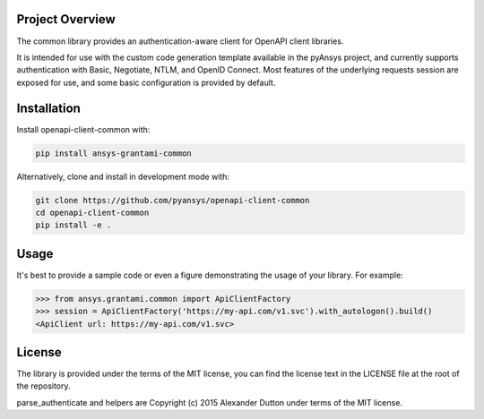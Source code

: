 Project Overview
----------------
The common library provides an authentication-aware client for OpenAPI client libraries.

It is intended for use with the custom code generation template available in the pyAnsys project, 
and currently supports authentication with Basic, Negotiate, NTLM, and OpenID Connect. Most features 
of the underlying requests session are exposed for use, and some basic configuration is provided by 
default.


Installation
------------

Install openapi-client-common with:

.. code::

   pip install ansys-grantami-common

Alternatively, clone and install in development mode with:

.. code::

   git clone https://github.com/pyansys/openapi-client-common
   cd openapi-client-common
   pip install -e .


Usage
-----
It's best to provide a sample code or even a figure demonstrating the usage of your library.  For example:

.. code:: python

   >>> from ansys.grantami.common import ApiClientFactory
   >>> session = ApiClientFactory('https://my-api.com/v1.svc').with_autologon().build()
   <ApiClient url: https://my-api.com/v1.svc>


License
-------

The library is provided under the terms of the MIT license, you can find the license text in the LICENSE file
at the root of the repository.

parse_authenticate and helpers are Copyright (c) 2015 Alexander Dutton under terms of the MIT license.

